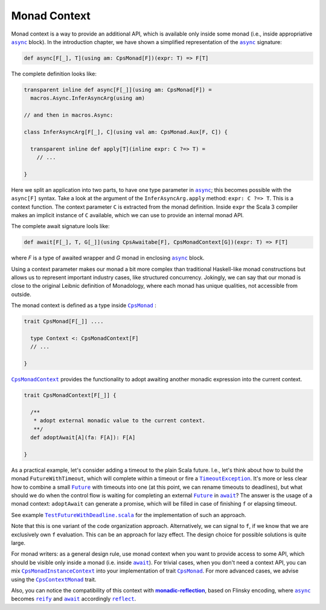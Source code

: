 Monad Context 
=============

Monad context is a way to provide an additional API, which is available only inside some monad 
(i.e., inside appropriative |async|_ block).   
In the introduction chapter, we have shown a simplified representation of the |async|_ signature:

.. code-block:: scala

  def async[F[_], T](using am: CpsMonad[F])(expr: T) => F[T]

   
The complete definition looks like:

.. code-block:: scala

  transparent inline def async[F[_]](using am: CpsMonad[F]) =
    macros.Async.InferAsyncArg(using am)

  // and then in macros.Async:

  class InferAsyncArg[F[_], C](using val am: CpsMonad.Aux[F, C]) {

    transparent inline def apply[T](inline expr: C ?=> T) =
      // ...
       
  }


Here we split an application into two parts, to have one type parameter in |async|_; this becomes possible with the ``async[F]`` syntax.
Take a look at the argument of the ``InferAsyncArg.apply`` method: ``expr: C ?=> T``.   
This is a context function. The context parameter ``C`` is extracted from the monad definition. 
Inside ``expr`` the Scala 3 compiler makes an implicit instance of ``C`` available, which we can use to provide an internal monad API. 

The complete await signature lools like:

.. code-block:: scala

  def await[F[_], T, G[_]](using CpsAwaitabe[F], CpsMonadContext[G])(expr: T) => F[T]

where `F` is a type of awaited wrapper and `G` monad in enclosing |async|_ block.


Using a context parameter makes our monad a bit more complex than traditional Haskell-like monad constructions but allows us to represent important industry cases, like structured concurrency.   
Jokingly, we can say that our monad is close to the original Leibnic definition of Monadology, where each monad has unique qualities, not accessible from outside.

The monad context is defined as a type inside |CpsMonad|_ :

.. code-block:: scala

    trait CpsMonad[F[_]] ....

      type Context <: CpsMonadContext[F]
      // ...
 
    }


|CpsMonadContext|_ provides the functionality to adopt awaiting another monadic expression into the current context.
      
.. code-block:: scala

    trait CpsMonadContext[F[_]] {

      /**
       * adopt external monadic value to the current context.
       **/
      def adoptAwait[A](fa: F[A]): F[A]
 
    }



As a practical example, let's consider adding a timeout to the plain Scala future.  
I.e., let's think about how to build the monad ``FutureWithTimeout``, which will complete within a timeout or fire a 
|TimeoutException|_. It's more or less clear how to combine a small |Future|_ with timeouts into one 
(at this point, we can rename timeouts to deadlines), but what should we do when the control flow 
is waiting for completing an external |Future|_ in |await|_? The answer is the usage of a monad context:  
``adoptAwait`` can generate a promise, which will be filled in case of finishing ``f`` or elapsing timeout.  

See example |TestFutureWithDeadline.scala|_ for the implementation of such an approach.

Note that this is one variant of the code organization approach.  Alternatively, we can signal to ``f``, 
if we know that we are exclusively own ``f`` evaluation. This can be an approach for lazy effect.  
The design choice for possible solutions is quite large.

For monad writers: as a general design rule, use monad context when you want to provide access to some API, which should be visible only inside a monad (i.e. inside |await|_).  For trivial cases, when you don't need a context API, you can mix |CpsMonadInstanceContext|_ into your implementation of trait |CpsMonad|_.  
For more advanced cases, we advise using the |CpsContextMonad|_ trait.

Also, you can notice the compatibility of this context with |monadic-reflection|_, based on Flinsky encoding, where |async|_ becomes |reify|_ and |await|_ accordingly |reflect|_. 


.. ###########################################################################
.. ## Hyperlink definitions with text formating (e.g. verbatim, bold)

.. |async| replace:: ``async``
.. _async: https://github.com/rssh/dotty-cps-async/blob/master/shared/src/main/scala/cps/Async.scala#L30

.. |await| replace:: ``await``
.. _await: https://github.com/rssh/dotty-cps-async/blob/master/shared/src/main/scala/cps/Async.scala#L19

.. |CpsMonad| replace:: ``CpsMonad``
.. _CpsMonad: https://github.com/rssh/dotty-cps-async/blob/master/shared/src/main/scala/cps/CpsMonad.scala#L20

.. |CpsMonadContext| replace:: ``CpsMonadContext``
.. _CpsMonadContext: https://github.com/rssh/dotty-cps-async/blob/master/shared/src/main/scala/cps/CpsMonadContext.scala#L11

.. |CpsContextMonad| replace:: ``CpsContextMonad``
.. _CpsContextMonad: https://github.com/rssh/dotty-cps-async/blob/a6f2bfdf83f4ffb9985b455c57e867e3e9b8c9da/shared/src/main/scala/cps/CpsMonadContext.scala#L47

.. |CpsMonadInstanceContext| replace:: ``CpsMonadInstanceContext``
.. _CpsMonadInstanceContext: https://github.com/rssh/dotty-cps-async/blob/a6f2bfdf83f4ffb9985b455c57e867e3e9b8c9da/shared/src/main/scala/cps/CpsMonadContext.scala#L22

.. |Future| replace:: ``Future``
.. _Future: https://www.scala-lang.org/api/current/scala/concurrent/Future.html

.. |monadic-reflection| replace:: **monadic-reflection**
.. _monadic-reflection: https://github.com/lampepfl/monadic-reflection

.. |reflect| replace:: ``reflect``
.. _reflect: https://github.com/lampepfl/monadic-reflection/blob/main/core/src/main/scala/monadic/Monadic.scala#L26

.. |reify| replace:: ``reify``
.. _reify: https://github.com/lampepfl/monadic-reflection/blob/main/core/src/main/scala/monadic/Monadic.scala#L31

.. |TimeoutException| replace:: ``TimeoutException``
.. _TimeoutException: https://www.scala-lang.org/api/current/scala/concurrent/index.html#TimeoutException=java.util.concurrent.TimeoutException

.. |TestFutureWithDeadline.scala| replace:: ``TestFutureWithDeadline.scala``
.. _TestFutureWithDeadline.scala: https://github.com/rssh/dotty-cps-async/blob/master/shared/src/test/scala/cps/context/ftm/TestFutureWithDeadline.scala
